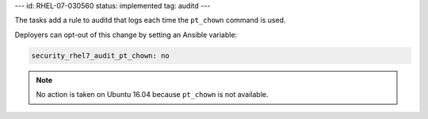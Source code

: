 ---
id: RHEL-07-030560
status: implemented
tag: auditd
---

The tasks add a rule to auditd that logs each time the ``pt_chown`` command
is used.

Deployers can opt-out of this change by setting an Ansible variable:

.. code-block:: yaml

    security_rhel7_audit_pt_chown: no

.. note::

    No action is taken on Ubuntu 16.04 because ``pt_chown`` is not available.

